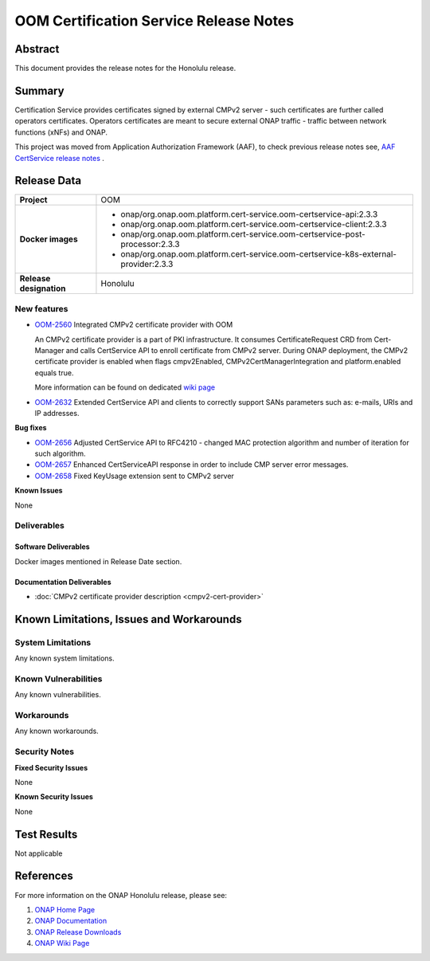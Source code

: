 .. This work is licensed under a Creative Commons Attribution 4.0 International License.
.. http://creativecommons.org/licenses/by/4.0
.. Copyright 2021 NOKIA
.. _release_notes:

***************************************
OOM Certification Service Release Notes
***************************************

Abstract
========

This document provides the release notes for the Honolulu release.

Summary
=======

Certification Service provides certificates signed by external CMPv2 server - such certificates are further called operators certificates. Operators certificates are meant to secure external ONAP traffic - traffic between network functions (xNFs) and ONAP.

This project was moved from Application Authorization Framework (AAF), to check previous release notes see,  `AAF CertService release notes <https://docs.onap.org/projects/onap-aaf-certservice/en/frankfurt/sections/release-notes.html>`_ .


Release Data
============

+--------------------------------------+---------------------------------------------------------------------------------------+
| **Project**                          | OOM                                                                                   |
|                                      |                                                                                       |
+--------------------------------------+---------------------------------------------------------------------------------------+
| **Docker images**                    |  * onap/org.onap.oom.platform.cert-service.oom-certservice-api:2.3.3                  |
|                                      |  * onap/org.onap.oom.platform.cert-service.oom-certservice-client:2.3.3               |
|                                      |  * onap/org.onap.oom.platform.cert-service.oom-certservice-post-processor:2.3.3       |
|                                      |  * onap/org.onap.oom.platform.cert-service.oom-certservice-k8s-external-provider:2.3.3|
|                                      |                                                                                       |
+--------------------------------------+---------------------------------------------------------------------------------------+
| **Release designation**              | Honolulu                                                                              |
|                                      |                                                                                       |
+--------------------------------------+---------------------------------------------------------------------------------------+


New features
------------

- `OOM-2560 <https://jira.onap.org/browse/OOM-2560>`_ Integrated CMPv2 certificate provider with OOM

  An CMPv2 certificate provider is a part of PKI infrastructure. It consumes CertificateRequest CRD from Cert-Manager and calls CertService API to enroll certificate from CMPv2 server.
  During ONAP deployment, the CMPv2 certificate provider is enabled when flags cmpv2Enabled, CMPv2CertManagerIntegration and platform.enabled equals true.

  More information can be found on dedicated `wiki page <https://wiki.onap.org/display/DW/CertService+and+K8s+Cert-Manager+integration>`_

- `OOM-2632 <https://jira.onap.org/browse/OOM-2632>`_ Extended CertService API and clients to correctly support SANs parameters such as: e-mails, URIs and IP addresses.

**Bug fixes**

- `OOM-2656 <https://jira.onap.org/browse/OOM-2656>`_ Adjusted CertService API to RFC4210 - changed MAC protection algorithm and number of iteration for such algorithm.

- `OOM-2657 <https://jira.onap.org/browse/OOM-2657>`_ Enhanced CertServiceAPI response in order to include CMP server error messages.

- `OOM-2658 <https://jira.onap.org/browse/OOM-2658>`_ Fixed KeyUsage extension sent to CMPv2 server

**Known Issues**

None

Deliverables
------------

Software Deliverables
~~~~~~~~~~~~~~~~~~~~~
Docker images mentioned in Release Date section.

Documentation Deliverables
~~~~~~~~~~~~~~~~~~~~~~~~~~

- :doc:`CMPv2 certificate provider description <cmpv2-cert-provider>`

Known Limitations, Issues and Workarounds
=========================================

System Limitations
------------------

Any known system limitations.


Known Vulnerabilities
---------------------

Any known vulnerabilities.


Workarounds
-----------

Any known workarounds.


Security Notes
--------------

**Fixed Security Issues**

None

**Known Security Issues**

None


Test Results
============
Not applicable


References
==========

For more information on the ONAP Honolulu release, please see:

#. `ONAP Home Page`_
#. `ONAP Documentation`_
#. `ONAP Release Downloads`_
#. `ONAP Wiki Page`_


.. _`ONAP Home Page`: https://www.onap.org
.. _`ONAP Wiki Page`: https://wiki.onap.org
.. _`ONAP Documentation`: https://docs.onap.org
.. _`ONAP Release Downloads`: https://git.onap.org
